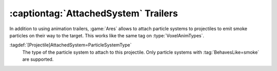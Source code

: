 .. index:: Projectiles; ParticleSystems as trailers

:captiontag:`AttachedSystem` Trailers
~~~~~~~~~~~~~~~~~~~~~~~~~~~~~~~~~~~~~

In addition to using animation trailers, :game:`Ares` allows to attach particle
systems to projectiles to emit smoke particles on their way to the target. This
works like the same tag on :type:`VoxelAnimTypes`.

:tagdef:`[Projectile]AttachedSystem=ParticleSystemType`
  The type of the particle system to attach to this projectile. Only particle
  systems  with :tag:`BehavesLike=smoke` are supported.

.. versionadded:: 0.C
